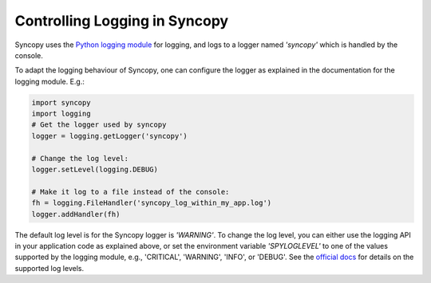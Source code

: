 .. _syncopy-logging:

Controlling Logging in Syncopy
===============================

Syncopy uses the `Python logging module <https://docs.python.org/3/library/logging.html>`_ for logging, and logs to a logger named `'syncopy'` which is handled by the console.

To adapt the logging behaviour of Syncopy, one can configure the logger as explained in the documentation for the logging module. E.g.:

.. code-block:: python

   import syncopy
   import logging
   # Get the logger used by syncopy
   logger = logging.getLogger('syncopy')

   # Change the log level:
   logger.setLevel(logging.DEBUG)

   # Make it log to a file instead of the console:
   fh = logging.FileHandler('syncopy_log_within_my_app.log')
   logger.addHandler(fh)



The default log level is for the Syncopy logger is `'WARNING'`. To change the log level, you can either use the logging API in your application code as explained above, or set the environment variable `'SPYLOGLEVEL'` to one of the values supported by the logging module, e.g., 'CRITICAL', 'WARNING', 'INFO', or 'DEBUG'. See the `official docs <https://docs.python.org/3/library/logging.html#levels>`_ for details on the supported log levels.
